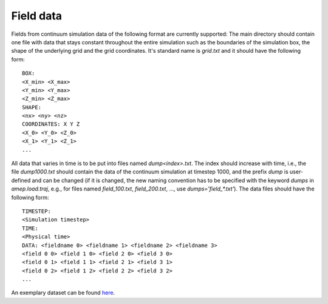 Field data
----------

Fields from continuum simulation data of the following format are currently supported:
The main directory should contain one file with data that stays constant throughout the entire 
simulation such as the boundaries of the simulation box, the shape of the 
underlying grid and the grid coordinates. It's standard name is `grid.txt` and 
it should have the following form::

   BOX:
   <X_min> <X_max>
   <Y_min> <Y_max>
   <Z_min> <Z_max>
   SHAPE:
   <nx> <ny> <nz>
   COORDINATES: X Y Z
   <X_0> <Y_0> <Z_0>
   <X_1> <Y_1> <Z_1>
   ...

All data that varies in time is to be put into files named `dump<index>.txt`. 
The index should increase with time, i.e., the file `dump1000.txt` should 
contain the data of the continuum simulation at timestep 1000, and the prefix 
`dump` is user-defined and can be changed (if it is changed, the new naming 
convention has to be specified with the keyword `dumps` in `amep.load.traj`, 
e.g., for files named `field_100.txt`, `field_200.txt`, ..., use 
`dumps='field_*.txt'`). The data files should have the following form::

   TIMESTEP:
   <Simulation timestep>
   TIME:
   <Physical time>
   DATA: <fieldname 0> <fieldname 1> <fieldname 2> <fieldname 3>
   <field 0 0> <field 1 0> <field 2 0> <field 3 0>
   <field 0 1> <field 1 1> <field 2 1> <field 3 1>
   <field 0 2> <field 1 2> <field 2 2> <field 3 2>
   ...

An exemplary dataset can be found `here <https://github.com/amepproject/amep/tree/main/examples/data>`_.